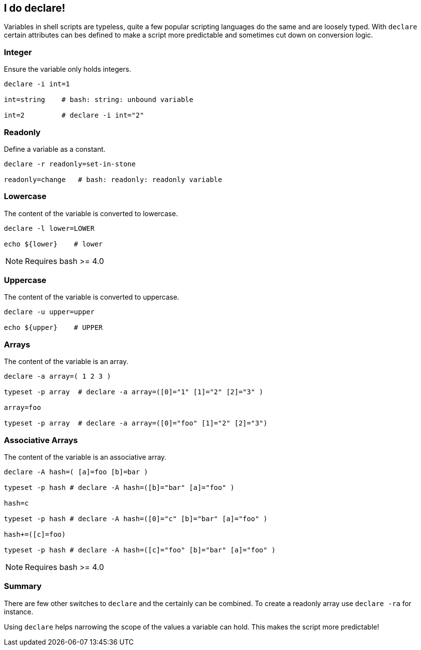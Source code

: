 [[foobar]]
== I do declare!

[.notes]
--
Variables in shell scripts are typeless, quite a few popular scripting
languages do the same and are loosely typed. With `declare` certain
attributes can bes defined to make a script more predictable and
sometimes cut down on conversion logic.
--

=== Integer

Ensure the variable only holds integers.

[source,bash]
----
declare -i int=1

int=string    # bash: string: unbound variable

int=2         # declare -i int="2"
----

=== Readonly

Define a variable as a constant.

[source,bash]
----
declare -r readonly=set-in-stone

readonly=change   # bash: readonly: readonly variable
----

=== Lowercase

The content of the variable is converted to lowercase.

[source,bash]
----
declare -l lower=LOWER

echo ${lower}    # lower
----

NOTE: Requires bash >= 4.0


=== Uppercase

The content of the variable is converted to uppercase.

[source,bash]
----
declare -u upper=upper

echo ${upper}    # UPPER
----

=== Arrays

The content of the variable is an array.

[source,bash]
----
declare -a array=( 1 2 3 )

typeset -p array  # declare -a array=([0]="1" [1]="2" [2]="3" )

array=foo

typeset -p array  # declare -a array=([0]="foo" [1]="2" [2]="3")
----

=== Associative Arrays

The content of the variable is an associative array.

[source,bash]
----
declare -A hash=( [a]=foo [b]=bar )

typeset -p hash # declare -A hash=([b]="bar" [a]="foo" )

hash=c

typeset -p hash # declare -A hash=([0]="c" [b]="bar" [a]="foo" )

hash+=([c]=foo)

typeset -p hash # declare -A hash=([c]="foo" [b]="bar" [a]="foo" )
----

NOTE: Requires bash >= 4.0

=== Summary

There are few other switches to `declare` and the certainly can be combined.
To create a readonly array use `declare -ra` for instance.

Using `declare` helps narrowing the scope of the values a variable can hold.
This makes the script more predictable!
